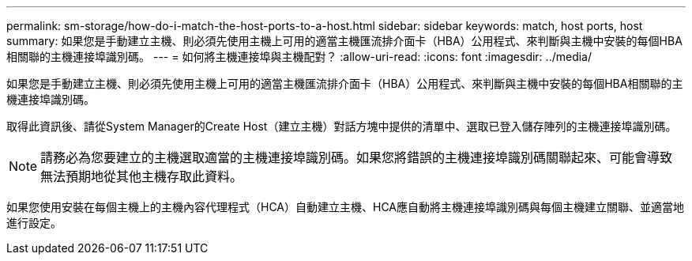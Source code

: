 ---
permalink: sm-storage/how-do-i-match-the-host-ports-to-a-host.html 
sidebar: sidebar 
keywords: match, host ports, host 
summary: 如果您是手動建立主機、則必須先使用主機上可用的適當主機匯流排介面卡（HBA）公用程式、來判斷與主機中安裝的每個HBA相關聯的主機連接埠識別碼。 
---
= 如何將主機連接埠與主機配對？
:allow-uri-read: 
:icons: font
:imagesdir: ../media/


[role="lead"]
如果您是手動建立主機、則必須先使用主機上可用的適當主機匯流排介面卡（HBA）公用程式、來判斷與主機中安裝的每個HBA相關聯的主機連接埠識別碼。

取得此資訊後、請從System Manager的Create Host（建立主機）對話方塊中提供的清單中、選取已登入儲存陣列的主機連接埠識別碼。

[NOTE]
====
請務必為您要建立的主機選取適當的主機連接埠識別碼。如果您將錯誤的主機連接埠識別碼關聯起來、可能會導致無法預期地從其他主機存取此資料。

====
如果您使用安裝在每個主機上的主機內容代理程式（HCA）自動建立主機、HCA應自動將主機連接埠識別碼與每個主機建立關聯、並適當地進行設定。
